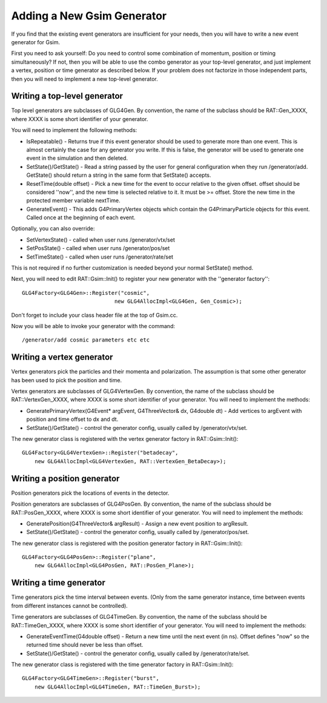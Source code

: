 Adding a New Gsim Generator
---------------------------
If you find that the existing event generators are insufficient for your
needs, then you will have to write a new event generator for Gsim.

First you need to ask yourself: Do you need to control some combination of
momentum, position or timing simultaneously?  If not, then you will be able
to use the combo generator as your top-level generator, and just implement
a vertex, position or time generator as described below.  If your problem
does not factorize in those independent parts, then you will need to
implement a new top-level generator.

Writing a top-level generator
`````````````````````````````
Top level generators are subclasses of GLG4Gen. By convention, the name of
the subclass should be RAT::Gen_XXXX, where XXXX is some short identifier
of your generator.

You will need to implement the following methods:

* IsRepeatable() - Returns true if this event generator should be used to
  generate more than one event.  This is almost certainly the case for any
  generator you write.  If this is false, the generator will be used to
  generate one event in the simulation and then deleted.
* SetState()/GetState() - Read a string passed by the user for general
  configuration when they run /generator/add.  GetState() should return a
  string in the same form that SetState() accepts.
* ResetTime(double offset) - Pick a new time for the event to occur relative
  to the given offset.  offset should be considered ''now'', and the new time
  is selected relative to it.  It must be >= offset.  Store the new time in
  the protected member variable nextTime.
* GenerateEvent() - This adds G4PrimaryVertex objects which contain the
  G4PrimaryParticle objects for this event.  Called once at the beginning
  of each event.

Optionally, you can also override:

* SetVertexState() - called when user runs /generator/vtx/set
* SetPosState() - called when user runs /generator/pos/set
* SetTimeState() - called when user runs /generator/rate/set

This is not required if no further customization is needed beyond your normal SetState() method.


Next, you will need to edit RAT::Gsim::Init() to register your new generator
with the ''generator factory''::

    GLG4Factory<GLG4Gen>::Register("cosmic",
                                 new GLG4AllocImpl<GLG4Gen, Gen_Cosmic>);

Don't forget to include your class header file at the top of Gsim.cc.

Now you will be able to invoke your generator with the command::

    /generator/add cosmic parameters etc etc

Writing a vertex generator
``````````````````````````
Vertex generators pick the particles and their momenta and polarization.
The assumption is that some other generator has been used to pick the position
and time.

Vertex generators are subclasses of GLG4VertexGen.  By convention, the name
of the subclass should be RAT::VertexGen_XXXX, where XXXX is some short
identifier of your generator.  You will need to implement the methods:

* GeneratePrimaryVertex(G4Event* argEvent, G4ThreeVector& dx, G4double dt) -
  Add vertices to argEvent with position and time offset to dx and dt.
* SetState()/GetState() - control the generator config, usually called by
  /generator/vtx/set.

The new generator class is registered with the vertex generator factory in
RAT::Gsim::Init()::

    GLG4Factory<GLG4VertexGen>::Register("betadecay",
        new GLG4AllocImpl<GLG4VertexGen, RAT::VertexGen_BetaDecay>);

Writing a position generator
````````````````````````````
Position generators pick the locations of events in the detector.

Position generators are subclasses of GLG4PosGen.  By convention, the name
of the subclass should be RAT::PosGen_XXXX, where XXXX is some short identifier
of your generator.  You will need to implement the methods:

* GeneratePosition(G4ThreeVector& argResult) - Assign a new event position
  to argResult.
* SetState()/GetState() - control the generator config, usually called by
  /generator/pos/set.

The new generator class is registered with the position generator factory in
RAT::Gsim::Init()::

    GLG4Factory<GLG4PosGen>::Register("plane",
        new GLG4AllocImpl<GLG4PosGen, RAT::PosGen_Plane>);


Writing a time generator
````````````````````````
Time generators pick the time interval between events. (Only from the same
generator instance, time between events from different instances cannot be
controlled).

Time generators are subclasses of GLG4TimeGen.  By convention, the name of
the subclass should be RAT::TimeGen_XXXX, where XXXX is some short identifier
of your generator.  You will need to implement the methods:

* GenerateEventTime(G4double offset) - Return a new time until the next event
  (in ns).  Offset defines "now" so the returned time should never be less
  than offset.
* SetState()/GetState() - control the generator config, usually called by
  /generator/rate/set.

The new generator class is registered with the time generator factory in
RAT::Gsim::Init()::

    GLG4Factory<GLG4TimeGen>::Register("burst",
        new GLG4AllocImpl<GLG4TimeGen, RAT::TimeGen_Burst>);

